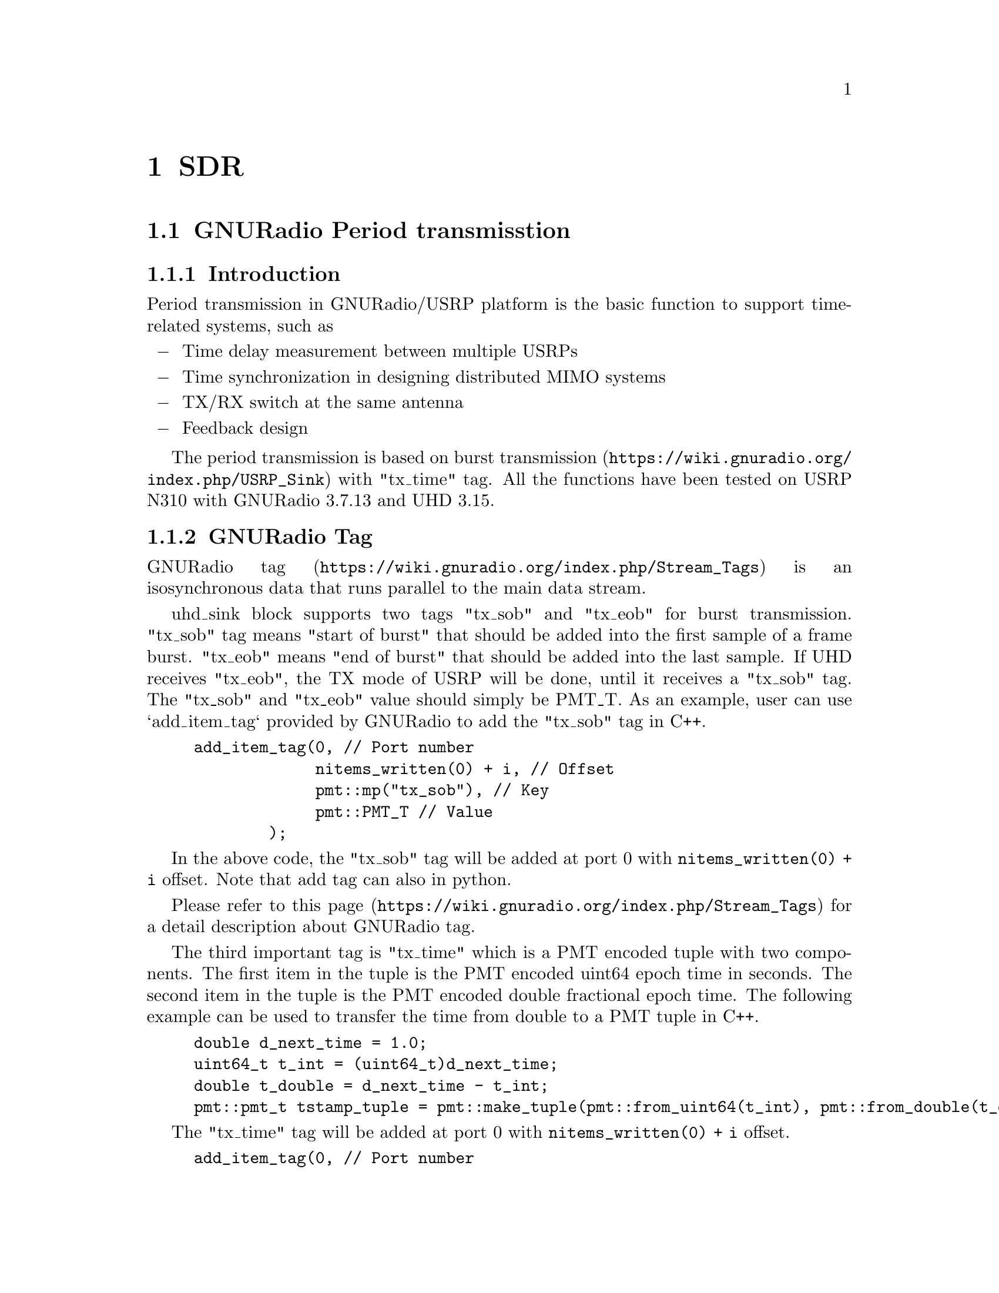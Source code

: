 @node SDR
@chapter SDR

@section GNURadio Period transmisstion

@subsection Introduction

Period transmission in GNURadio/USRP platform is the basic function to support time-related systems, such as 
@itemize @minus
@item Time delay measurement between multiple USRPs
@item Time synchronization in designing distributed MIMO systems
@item TX/RX switch at the same antenna
@item Feedback design
@end itemize

The period transmission is based on @url{https://wiki.gnuradio.org/index.php/USRP_Sink, burst transmission} with "tx_time" tag.
All the functions have been tested on USRP N310 with GNURadio 3.7.13 and UHD 3.15.

@subsection GNURadio Tag

@url{https://wiki.gnuradio.org/index.php/Stream_Tags, GNURadio tag} is an isosynchronous data that runs parallel to the main data stream. 

uhd_sink block supports two tags "tx_sob" and "tx_eob" for burst transmission.
"tx_sob" tag means "start of burst" that should be added into the first sample of a frame burst.
"tx_eob" means "end of burst" that should be added into the last sample.
If UHD receives "tx_eob", the TX mode of USRP will be done, until it receives a "tx_sob" tag.
The "tx_sob" and "tx_eob" value should simply be PMT_T.
As an example, user can use `add_item_tag` provided by GNURadio to add the "tx_sob" tag in C++.

@example
add_item_tag(0, // Port number
             nitems_written(0) + i, // Offset
             pmt::mp("tx_sob"), // Key
             pmt::PMT_T // Value
        );
@end example

In the above code, the "tx_sob" tag will be added at port 0 with @code{nitems_written(0) + i} offset.
Note that add tag can also in python.

Please refer to @url{https://wiki.gnuradio.org/index.php/Stream_Tags, this page} for a detail description about GNURadio tag.

The third important tag is "tx_time" which is a PMT encoded tuple with two components. 
The first item in the tuple is the PMT encoded uint64 epoch time in seconds. 
The second item in the tuple is the PMT encoded double fractional epoch time. 
The following example can be used to transfer the time from double to a PMT tuple in C++.

@example
double d_next_time = 1.0;
uint64_t t_int = (uint64_t)d_next_time;
double t_double = d_next_time - t_int;
pmt::pmt_t tstamp_tuple = pmt::make_tuple(pmt::from_uint64(t_int), pmt::from_double(t_double));
@end example

The "tx_time" tag will be added at port 0 with @code{nitems_written(0) + i} offset.

@example
add_item_tag(0, // Port number
             nitems_written(0) + i, // Offset
             pmt::mp("tx_time"), // Key
             tstamp_tuple // Value
        );
@end example

Note that if the user directly add the "tx_time" tag with the offset is zero, the USRP will have a bug with unknown reason that the first two burst frames are not sent with the predefined time by "tx_time".

With the help of the above tags, the user can control the transmit time of a burst frame with a fix length, so it can be used to implement period transmission.

@subsection USRP Time Control

The last things is to set the time of USRP with gr-uhd, if the time has error, you may get a "L" error in the transmitter. 
"L" means a late packet in the TX chain. 
More details please refer to @url{https://files.ettus.com/manual/page_usrp_x3x0_config.html, System Configuration for USRP X3x0 Series}.

The following code snapshot is used for time setting for both the USRP source and sink in python API.

@example
# Set time to 0 for each USRP
self.uhd_usrp_sink_0.set_time_next_pps(uhd.time_spec(0.0))
self.uhd_usrp_source_0.set_time_next_pps(uhd.time_spec(0.0))

time.sleep(1) # Wait for the PPS signal

# USRP sink sends at time 2.0
# USRP source receives at time 1.0
# This time can be set to any other times
self.uhd_usrp_sink_0.set_start_time(uhd.time_spec(2.0))
self.uhd_usrp_source_0.set_start_time(uhd.time_spec(1.0))
@end example

